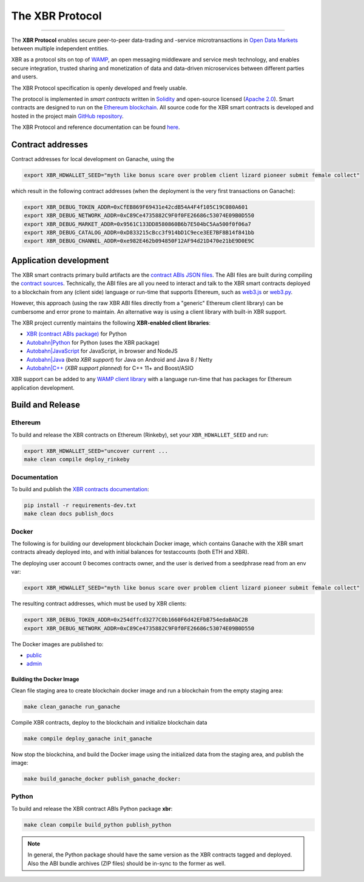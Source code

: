 The XBR Protocol
================

|Build| |Deploy| |Coverage| |Docs (on CDN)| |Docs (on S3)| |ABIs (on CDN)| |ABIs (on S3)|

---------

The **XBR Protocol** enables secure peer-to-peer data-trading and -service microtransactions in
`Open Data Markets <https://xbr.network>`__ between multiple independent entities.

XBR as a protocol sits on top of `WAMP <https://wamp-proto.org>`__, an open messaging middleware and service mesh technology,
and enables secure integration, trusted sharing and monetization of data and data-driven microservices
between different parties and users.

The XBR Protocol specification is openly developed and freely usable.

The protocol is implemented in *smart contracts* written in `Solidity <https://solidity.readthedocs.io>`__
and open-source licensed (`Apache 2.0 <https://github.com/crossbario/xbr-protocol/blob/master/LICENSE>`__).
Smart contracts are designed to run on the `Ethereum blockchain <https://ethereum.org/>`__.
All source code for the XBR smart contracts is developed and hosted in the
project main `GitHub repository <https://github.com/crossbario/xbr-protocol>`__.

The XBR Protocol and reference documentation can be found `here <https://s3.eu-central-1.amazonaws.com/xbr.foundation/docs/protocol/index.html>`__.

Contract addresses
------------------

Contract addresses for local development on Ganache, using the

.. code:: console

   export XBR_HDWALLET_SEED="myth like bonus scare over problem client lizard pioneer submit female collect"

which result in the following contract addresses (when the deployment is the very first transactions on Ganache):

.. code:: console

   export XBR_DEBUG_TOKEN_ADDR=0xCfEB869F69431e42cdB54A4F4f105C19C080A601
   export XBR_DEBUG_NETWORK_ADDR=0xC89Ce4735882C9F0f0FE26686c53074E09B0D550
   export XBR_DEBUG_MARKET_ADDR=0x9561C133DD8580860B6b7E504bC5Aa500f0f06a7
   export XBR_DEBUG_CATALOG_ADDR=0xD833215cBcc3f914bD1C9ece3EE7BF8B14f841bb
   export XBR_DEBUG_CHANNEL_ADDR=0xe982E462b094850F12AF94d21D470e21bE9D0E9C

Application development
-----------------------

The XBR smart contracts primary build artifacts are the `contract ABIs JSON files <https://github.com/crossbario/xbr-protocol/tree/master/abi>`__.
The ABI files are built during compiling the `contract sources <https://github.com/crossbario/xbr-protocol/tree/master/contracts>`__.
Technically, the ABI files are all you need to interact and talk to the XBR smart contracts deployed to a blockchain
from any (client side) language or run-time that supports Ethereum, such as
`web3.js <https://web3js.readthedocs.io>`__ or `web3.py <https://web3py.readthedocs.io>`__.

However, this approach (using the raw XBR ABI files directly from a "generic" Ethereum client library) can be cumbersome
and error prone to maintain. An alternative way is using a client library with built-in XBR support.

The XBR project currently maintains the following **XBR-enabled client libraries**:

-  `XBR (contract ABIs package) <https://pypi.org/project/xbr/>`__ for Python
-  `Autobahn|Python <https://github.com/crossbario/autobahn-python>`__ for Python (uses the XBR package)
-  `Autobahn|JavaScript <https://github.com/crossbario/autobahn-js>`__ for JavaScript, in browser and NodeJS
-  `Autobahn|Java <https://github.com/crossbario/autobahn-java>`__ (*beta XBR support*) for Java on Android and Java 8 / Netty
-  `Autobahn|C++ <https://github.com/crossbario/autobahn-cpp>`__ (*XBR support planned*) for C++ 11+ and Boost/ASIO

XBR support can be added to any `WAMP client library <https://wamp-proto.org/implementations.html#libraries>`__
with a language run-time that has packages for Ethereum application development.

Build and Release
-----------------

Ethereum
........

To build and release the XBR contracts on Ethereum (Rinkeby), set your ``XBR_HDWALLET_SEED`` and run:

.. code:: console

   export XBR_HDWALLET_SEED="uncover current ...
   make clean compile deploy_rinkeby


Documentation
.............

To build and publish the `XBR contracts documentation <https://xbr.network/docs/protocol/index.html>`__:

.. code:: console

   pip install -r requirements-dev.txt
   make clean docs publish_docs


Docker
......

The following is for building our development blockchain Docker image, which contains
Ganache with the XBR smart contracts already deployed into, and with initial balances
for testaccounts (both ETH and XBR).

The deploying user account 0 becomes contracts owner, and the user is derived from a seedphrase
read from an env var:

.. code:: console

   export XBR_HDWALLET_SEED="myth like bonus scare over problem client lizard pioneer submit female collect"

The resulting contract addresses, which must be used by XBR clients:

.. code:: console

   export XBR_DEBUG_TOKEN_ADDR=0x254dffcd3277C0b1660F6d42EFbB754edaBAbC2B
   export XBR_DEBUG_NETWORK_ADDR=0xC89Ce4735882C9F0f0FE26686c53074E09B0D550

The Docker images are published to:

* `public <https://hub.docker.com/r/crossbario/crossbarfx-blockchain>`__
* `admin <https://hub.docker.com/repository/docker/crossbario/crossbarfx-blockchain>`__

Building the Docker Image
~~~~~~~~~~~~~~~~~~~~~~~~~

Clean file staging area to create blockchain docker image and run a blockchain from the
empty staging area:

.. code:: console

   make clean_ganache run_ganache

Compile XBR contracts, deploy to the blockchain and initialize blockchain data

.. code:: console

   make compile deploy_ganache init_ganache

Now stop the blockchina, and build the Docker image using the initialized data
from the staging area, and publish the image:

.. code:: console

   make build_ganache_docker publish_ganache_docker:


Python
......

To build and release the XBR contract ABIs Python package **xbr**:

.. code:: console

   make clean compile build_python publish_python

.. note::

   In general, the Python package should have the same version as the XBR contracts
   tagged and deployed. Also the ABI bundle archives (ZIP files) should be in-sync
   to the former as well.


.. |Build| image:: https://github.com/crossbario/xbr-protocol/workflows/main/badge.svg
   :target: https://github.com/crossbario/xbr-protocol/actions?query=workflow%3Amain
   :alt: Build Status

.. |Deploy| image:: https://github.com/crossbario/xbr-protocol/workflows/deploy/badge.svg
   :target: https://github.com/crossbario/xbr-protocol/actions?query=workflow%3Adeploy
   :alt: Deploy Status

.. |Coverage| image:: https://img.shields.io/codecov/c/github/crossbario/xbr-protocol/master.svg
   :target: https://codecov.io/github/crossbario/xbr-protocol

.. |Docs (on CDN)| image:: https://img.shields.io/badge/Docs-CDN-yellow.svg?style=flat
   :target: https://xbr.network/docs/protocol/index.html

.. |Docs (on S3)| image:: https://img.shields.io/badge/Docs-S3-yellow.svg?style=flat
   :target: https://s3.eu-central-1.amazonaws.com/xbr.foundation/docs/protocol/index.html

.. |ABIs (on CDN)| image:: https://img.shields.io/badge/ABIs-CDN-blue.svg?style=flat
   :target: https://xbr.network/lib/abi/xbr-protocol-latest.zip

.. |ABIs (on S3)| image:: https://img.shields.io/badge/ABIs-S3-blue.svg?style=flat
   :target: https://s3.eu-central-1.amazonaws.com/xbr.foundation/lib/abi/xbr-protocol-latest.zip
